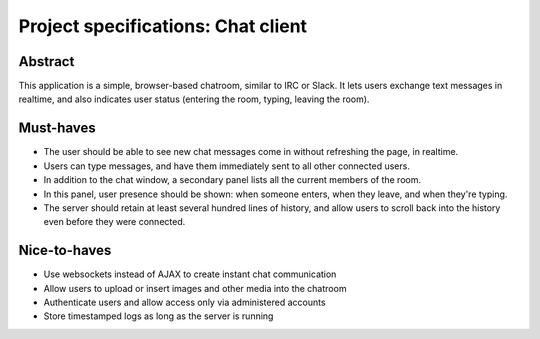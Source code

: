 Project specifications: Chat client
===================================

Abstract
--------

This application is a simple, browser-based chatroom, similar to IRC or Slack. It lets users exchange text messages in realtime, and also indicates user status (entering the room, typing, leaving the room).

Must-haves
----------

* The user should be able to see new chat messages come in without refreshing the page, in realtime.
* Users can type messages, and have them immediately sent to all other connected users.
* In addition to the chat window, a secondary panel lists all the current members of the room.
* In this panel, user presence should be shown: when someone enters, when they leave, and when they're typing.
* The server should retain at least several hundred lines of history, and allow users to scroll back into the history even before they were connected.

Nice-to-haves
-------------

* Use websockets instead of AJAX to create instant chat communication
* Allow users to upload or insert images and other media into the chatroom
* Authenticate users and allow access only via administered accounts
* Store timestamped logs as long as the server is running